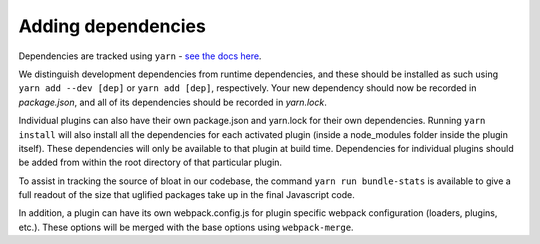 Adding dependencies
===================

Dependencies are tracked using ``yarn`` - `see the docs here <https://yarnpkg.com/en/docs/>`__.

We distinguish development dependencies from runtime dependencies, and these should be installed as such using ``yarn add --dev [dep]`` or ``yarn add [dep]``, respectively. Your new dependency should now be recorded in *package.json*, and all of its dependencies should be recorded in *yarn.lock*.

Individual plugins can also have their own package.json and yarn.lock for their own dependencies. Running ``yarn install`` will also install all the dependencies for each activated plugin (inside a node_modules folder inside the plugin itself). These dependencies will only be available to that plugin at build time. Dependencies for individual plugins should be added from within the root directory of that particular plugin.

To assist in tracking the source of bloat in our codebase, the command ``yarn run bundle-stats`` is available to give a full readout of the size that uglified packages take up in the final Javascript code.

In addition, a plugin can have its own webpack.config.js for plugin specific webpack configuration (loaders, plugins, etc.). These options will be merged with the base options using ``webpack-merge``.

